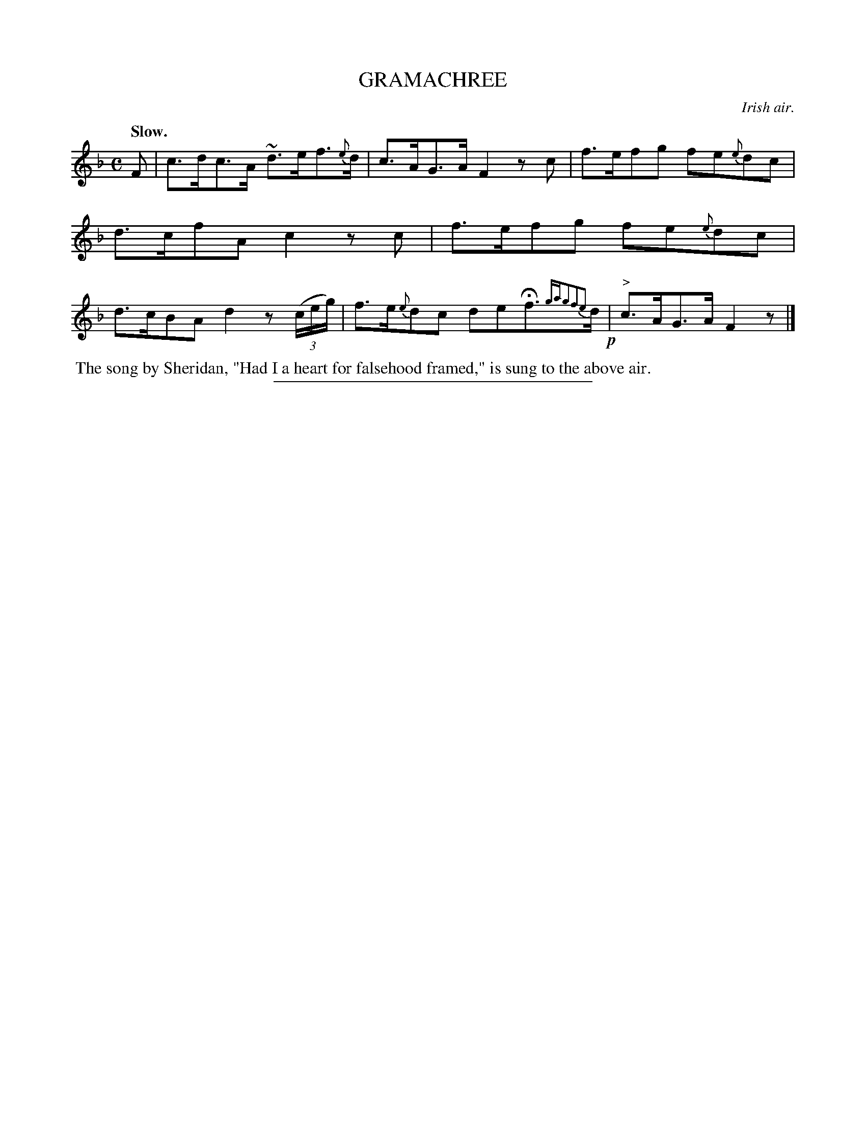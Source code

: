 X: 21802
T: GRAMACHREE
O: Irish air.
Q: "Slow."
%R: air, hornpipe
B: W. Hamilton "Universal Tune-Book" Vol. 2 Glasgow 1846 p.180 #2
S: http://s3-eu-west-1.amazonaws.com/itma.dl.printmaterial/book_pdfs/hamiltonvol2web.pdf
Z: 2016 John Chambers <jc:trillian.mit.edu>
M: C
L: 1/8
K: F
% - - - - - - - - - - - - - - - - - - - - - - - - -
F |\
c>dc>A ~d>ef>{e}d | c>AG>A F2zc |\
f>efg fe{e}dc | d>cfA c2zc |\
f>efg fe{e}dc | d>cBA d2 z(3(c/e/g/) |\
f>e{e}dc deHf>{gag2f2e2}d !p!| "^>"c>AG>A F2z |]
% - - - - - - - - - - - - - - - - - - - - - - - - -
%%begintext align
%% The song by Sheridan, "Had I a heart for falsehood framed," is sung to the above air.
%%endtext
%%sep 1 1 300
